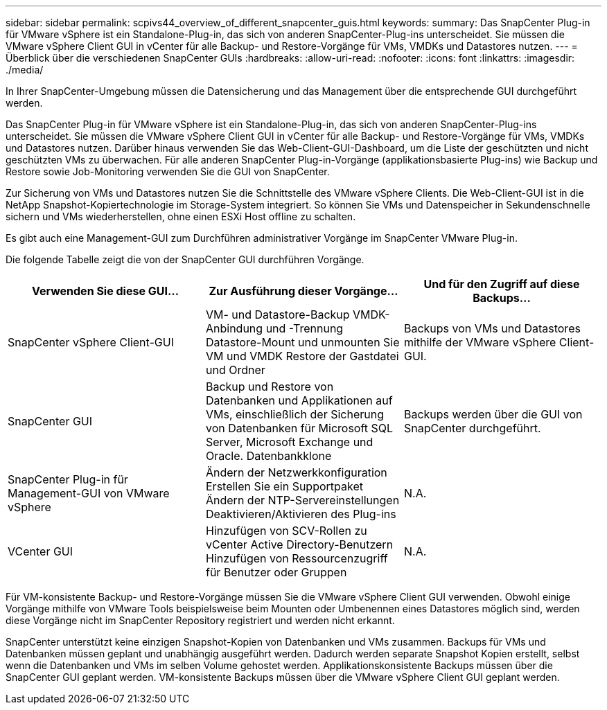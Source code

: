 ---
sidebar: sidebar 
permalink: scpivs44_overview_of_different_snapcenter_guis.html 
keywords:  
summary: Das SnapCenter Plug-in für VMware vSphere ist ein Standalone-Plug-in, das sich von anderen SnapCenter-Plug-ins unterscheidet. Sie müssen die VMware vSphere Client GUI in vCenter für alle Backup- und Restore-Vorgänge für VMs, VMDKs und Datastores nutzen. 
---
= Überblick über die verschiedenen SnapCenter GUIs
:hardbreaks:
:allow-uri-read: 
:nofooter: 
:icons: font
:linkattrs: 
:imagesdir: ./media/


[role="lead"]
In Ihrer SnapCenter-Umgebung müssen die Datensicherung und das Management über die entsprechende GUI durchgeführt werden.

Das SnapCenter Plug-in für VMware vSphere ist ein Standalone-Plug-in, das sich von anderen SnapCenter-Plug-ins unterscheidet. Sie müssen die VMware vSphere Client GUI in vCenter für alle Backup- und Restore-Vorgänge für VMs, VMDKs und Datastores nutzen. Darüber hinaus verwenden Sie das Web-Client-GUI-Dashboard, um die Liste der geschützten und nicht geschützten VMs zu überwachen. Für alle anderen SnapCenter Plug-in-Vorgänge (applikationsbasierte Plug-ins) wie Backup und Restore sowie Job-Monitoring verwenden Sie die GUI von SnapCenter.

Zur Sicherung von VMs und Datastores nutzen Sie die Schnittstelle des VMware vSphere Clients. Die Web-Client-GUI ist in die NetApp Snapshot-Kopiertechnologie im Storage-System integriert. So können Sie VMs und Datenspeicher in Sekundenschnelle sichern und VMs wiederherstellen, ohne einen ESXi Host offline zu schalten.

Es gibt auch eine Management-GUI zum Durchführen administrativer Vorgänge im SnapCenter VMware Plug-in.

Die folgende Tabelle zeigt die von der SnapCenter GUI durchführen Vorgänge.

|===
| Verwenden Sie diese GUI… | Zur Ausführung dieser Vorgänge... | Und für den Zugriff auf diese Backups... 


| SnapCenter vSphere Client-GUI | VM- und Datastore-Backup VMDK-Anbindung und -Trennung Datastore-Mount und unmounten Sie VM und VMDK Restore der Gastdatei und Ordner | Backups von VMs und Datastores mithilfe der VMware vSphere Client-GUI. 


| SnapCenter GUI | Backup und Restore von Datenbanken und Applikationen auf VMs, einschließlich der Sicherung von Datenbanken für Microsoft SQL Server, Microsoft Exchange und Oracle. Datenbankklone | Backups werden über die GUI von SnapCenter durchgeführt. 


| SnapCenter Plug-in für Management-GUI von VMware vSphere | Ändern der Netzwerkkonfiguration Erstellen Sie ein Supportpaket Ändern der NTP-Servereinstellungen Deaktivieren/Aktivieren des Plug-ins | N.A. 


| VCenter GUI | Hinzufügen von SCV-Rollen zu vCenter Active Directory-Benutzern Hinzufügen von Ressourcenzugriff für Benutzer oder Gruppen | N.A. 
|===
Für VM-konsistente Backup- und Restore-Vorgänge müssen Sie die VMware vSphere Client GUI verwenden. Obwohl einige Vorgänge mithilfe von VMware Tools beispielsweise beim Mounten oder Umbenennen eines Datastores möglich sind, werden diese Vorgänge nicht im SnapCenter Repository registriert und werden nicht erkannt.

SnapCenter unterstützt keine einzigen Snapshot-Kopien von Datenbanken und VMs zusammen. Backups für VMs und Datenbanken müssen geplant und unabhängig ausgeführt werden. Dadurch werden separate Snapshot Kopien erstellt, selbst wenn die Datenbanken und VMs im selben Volume gehostet werden. Applikationskonsistente Backups müssen über die SnapCenter GUI geplant werden. VM-konsistente Backups müssen über die VMware vSphere Client GUI geplant werden.
